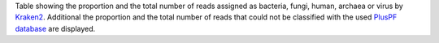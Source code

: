 Table showing the proportion and the total number of reads assigned as bacteria, fungi, human, archaea or virus by `Kraken2 <https://github.com/DerrickWood/kraken2>`_.
Additional the proportion and the total number of reads that could not be classified with the used `PlusPF database <https://benlangmead.github.io/aws-indexes/k2>`_ are displayed.
